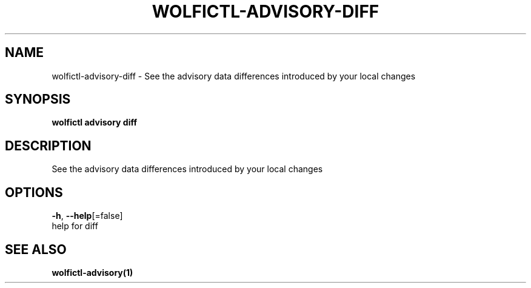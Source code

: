 .TH "WOLFICTL\-ADVISORY\-DIFF" "1" "" "Auto generated by spf13/cobra" "" 
.nh
.ad l


.SH NAME
.PP
wolfictl\-advisory\-diff \- See the advisory data differences introduced by your local changes


.SH SYNOPSIS
.PP
\fBwolfictl advisory diff\fP


.SH DESCRIPTION
.PP
See the advisory data differences introduced by your local changes


.SH OPTIONS
.PP
\fB\-h\fP, \fB\-\-help\fP[=false]
    help for diff


.SH SEE ALSO
.PP
\fBwolfictl\-advisory(1)\fP
